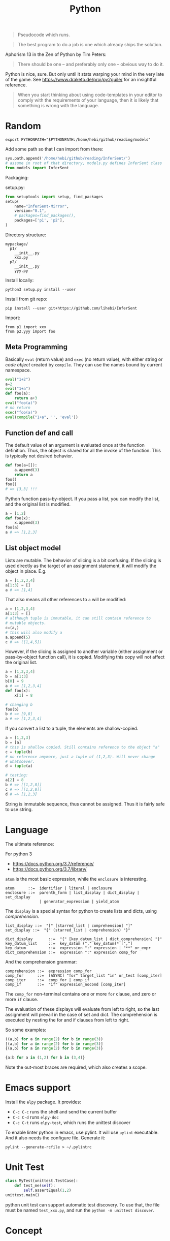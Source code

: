 #+TITLE: Python

#+BEGIN_QUOTE
Pseudocode which runs.
#+END_QUOTE

#+BEGIN_QUOTE
The best program to do a job is one which already ships the solution.
#+END_QUOTE

Aphorism 13 in the Zen of Python by Tim Peters:

#+BEGIN_QUOTE
There should be one – and preferably only one – obvious way to do it.
#+END_QUOTE


Python is nice, sure.  But only until it stats warping your mind in
the very late of the game. See https://www.draketo.de/proj/py2guile/
for an insightful reference.

#+BEGIN_QUOTE
When you start thinking about using code-templates in your editor to
comply with the requirements of your language, then it is likely that
something is wrong with the language.
#+END_QUOTE

* Random

#+BEGIN_EXAMPLE
export PYTHONPATH="$PYTHONPATH:/home/hebi/github/reading/models"
#+END_EXAMPLE

Add some path so that I can import from there:
#+BEGIN_SRC python
sys.path.append('/home/hebi/github/reading/InferSent/')
# assume in root of that directory, models.py defines InferSent class
from models import InferSent
#+END_SRC

Packaging:

setup.py:
#+BEGIN_SRC python
from setuptools import setup, find_packages
setup(
    name="InferSent-Mirror",
    version="0.1",
    # packages=find_packages(),
    packages=['p1', 'p2'],
)
#+END_SRC

Directory structure:
#+BEGIN_EXAMPLE
mypackage/
  p1/
    __init__.py
    xxx.py
  p2/
    __init__.py
    yyy.py
#+END_EXAMPLE

Install locally:
#+BEGIN_EXAMPLE
python3 setup.py install --user
#+END_EXAMPLE

Install from git repo:
#+BEGIN_EXAMPLE
pip install --user git+https://github.com/lihebi/InferSent
#+END_EXAMPLE

Import:
#+BEGIN_EXAMPLE
from p1 import xxx
from p2.yyy import foo
#+END_EXAMPLE







** Meta Programming

Basically =eval= (return value) and =exec= (no return value), with
either string or /code object/ created by =compile=. They can use the
names bound by current namespace.

#+BEGIN_SRC python
eval("1+2")
a=2
eval("1+a")
def foo(a):
    return a+3
eval("foo(a)")
# no return
exec("foo(a)")
eval(compile("1+a", '', 'eval'))
#+END_SRC

** Function def and call
The default value of an argument is evaluated once at the function
definition. Thus, the object is shared for all the invoke of the
function. This is typically not desired behavior.

#+BEGIN_SRC python
def foo(a=[]):
    a.append(3)
    return a
foo()
foo()
# => [3,3] !!!
#+END_SRC

Python function pass-by-object. If you pass a list, you can modify the
list, and the original list is modified.

#+BEGIN_SRC python
a = [1,2]
def foo(x):
    x.append(3)
foo(a)
a # => [1,2,3]
#+END_SRC


** List object model

Lists are mutable.  The behavior of slicing is a bit confusing. If the
slicing is used directly as the target of an assignment statement, it
will modify the object in place. E.g.

#+BEGIN_SRC python
a = [1,2,3,4]
a[1:3] = []
a # => [1,4]
#+END_SRC

That also means all other references to =a= will be modified:

#+BEGIN_SRC python
a = [1,2,3,4]
a[1:3] = []
# although tuple is immutable, it can still contain reference to
# mutable objects.
c=(a,)
# this will also modify a
a.append(5)
c # => ([1,4,5])
#+END_SRC

However, if the slicing is assigned to another variable (either
assignment or pass-by-object function call), it is copied. Modifying
this copy will not affect the original list.

#+BEGIN_SRC python
a = [1,2,3,4]
b = a[1:3]
b[0] = 9
a # => [1,2,3,4]
def foo(x):
    x[1] = 8

# changing b
foo(b)
b # => [9,8]
a # => [1,2,3,4]
#+END_SRC

If you convert a list to a tuple, the elements are shallow-copied.

#+BEGIN_SRC python
a = [1,2,3]
b = [a]
# this is shallow copied. Still contains reference to the object "a"
c = tuple(b)
# no reference anymore, just a tuple of (1,2,3). Will never change
# whatsoever.
d = tuple(a)

# testing:
a[2] = 8
b # => [[1,2,8]]
c # => [[1,2,8]]
d # => [1,2,3]
#+END_SRC

String is immutable sequence, thus cannot be assigned. Thus it is
fairly safe to use string.


* Language
The ultimate reference:
# - language reference: https://docs.python.org/2/reference/
# - standard library: https://docs.python.org/2/library

For python 3
- https://docs.python.org/3.7/reference/
- https://docs.python.org/3.7/library/


=atom= is the most basic expression, while the =enclosure= is interesting.

#+BEGIN_EXAMPLE
atom      ::=  identifier | literal | enclosure
enclosure ::=  parenth_form | list_display | dict_display | set_display
               | generator_expression | yield_atom
#+END_EXAMPLE

The =display= is a special syntax for python to create lists and dicts, using /comprehension/.

#+BEGIN_EXAMPLE
list_display ::=  "[" [starred_list | comprehension] "]"
set_display ::=  "{" (starred_list | comprehension) "}"

dict_display       ::=  "{" [key_datum_list | dict_comprehension] "}"
key_datum_list     ::=  key_datum ("," key_datum)* [","]
key_datum          ::=  expression ":" expression | "**" or_expr
dict_comprehension ::=  expression ":" expression comp_for
#+END_EXAMPLE

And the comprehension grammar:
#+BEGIN_EXAMPLE
comprehension ::=  expression comp_for
comp_for      ::=  [ASYNC] "for" target_list "in" or_test [comp_iter]
comp_iter     ::=  comp_for | comp_if
comp_if       ::=  "if" expression_nocond [comp_iter]
#+END_EXAMPLE

The =comp_for= non-terminal contains one or more =for= clause, and zero or more =if= clause.

The evaluation of these displays will evaluate from left to right, so
the last assignment will prevail in the case of set and dict. The
comprehension is executed by nesting the for and if clauses from left
to right.

So some examples:

#+BEGIN_SRC python
((a,b) for a in range(2) for b in range(3))
[(a,b) for a in range(2) for b in range(3)]
{(a,b) for a in range(2) for b in range(3)}

{a:b for a in (1,2) for b in (3,4)}
#+END_SRC

Note the out-most braces are required, which also creates a scope.

* Emacs support
Install the =elpy= package. It provides:
- =C-c C-c= runs the shell and send the current buffer
- =C-c C-d= runs =elpy-doc=
- =C-c C-t= runs =elpy-test=, which runs the unittest discover

To enable linter python in emacs, use pylint. It will use =pylint=
executable. And it also needs the configure file. Generate it:

#+BEGIN_EXAMPLE
pylint --generate-rcfile > ~/.pylintrc
#+END_EXAMPLE


* Unit Test
#+BEGIN_SRC python
class MyTest(unittest.TestCase):
    def test_me(self):
        self.assertEqual(1,2)
unittest.main()
#+END_SRC

python unit test can support automatic test discovery. To use that,
the file must be named =test_xxx.py=, and run the =python -m unittest discover=.

* Concept

** Scoping
There're four levels:
- current scope
- parent scope
- module scope (global)
- built-in scope

=nonlocal= keyword specify this variable should be referenced to the parent scope.
But, this will not reach global.
Instead, the =global= keyword declares the listed variables to be in the module level scope.

#+BEGIN_QUOTE
The nonlocal statement causes the listed identifiers to refer to previously bound variables in the nearest enclosing scope excluding globals.
#+END_QUOTE

As an example:
#+BEGIN_SRC python
var = 0 # global

def outer():
  var = 1 # parent
  def inner():
    nonlocal var
    var = 2 # local
    global var
    var =3
  inner()
  # var = 2

outer()
# global var = 3
#+END_SRC

** Collection

*** String

**** Concatenation
- concatenate two strings directly by =+=.
- need to convert integer to string before concatenate: =s + str(35)=
- "".join(lst) works

**** split
- ~str.split(sep=None)~ :: default by white space
- ~str.strip()~ :: strip out white space at both begin and end
- ~str.replace(old, new)~ :: replace /all/.
- ~str.startswith(s)~ ::
- ~str.endswith(s)~ ::

**** Slicing
String is an immutable object. It can use slicing. E.g. reversing a
string is as easy as ="hello"[::-1]=!

However, notice that when using a negative step, the slicing should be
=lst[end:begin:-1]=. This is because ~x = i + n*k~:

#+BEGIN_QUOTE
with a third “step” parameter: a[i:j:k] selects all items of a with
index x where x = i + n*k, n >= 0 and i <= x < j.
#+END_QUOTE

Also, the negative step does not always work as expect. E.g. the i
index is included and j is not; the j can not be negative, then how
can I include the first one in the list??

Thus if want to get a reverse of a sub-string, I would get sub-string
first and then reverse it.

*** TODO tuple
*** List
**** Slicing
The slicing syntax is =l[start:end:step]=.
The slicing will return a /new/ list. Change to that list will not change the original one.
#+BEGIN_SRC python
l[4]
l[4:]
l[::2]
l[:-1]
#+END_SRC

However, assign to the slicing itself /will change/ the original one:
#+BEGIN_SRC python
l[1:2] = [4,5,6]
#+END_SRC

Also, assign to a new variable only assign the reference:
#+BEGIN_SRC python
a = [1,2,3]
b = a # only a reference
#+END_SRC

**** create a list
- ~range(stop)~
- ~range(start, stop[, step])~

Creating a matrix:
#+BEGIN_SRC python
newmat=[[-1 for x in range(height)] for y in range(width)]
#+END_SRC

**** Modify a list
- list.append
- list.pop

*** Dictionary
Create:
#+BEGIN_SRC python
x = {'a': 1, 'b': 2}
#+END_SRC
Dictionary is not sorted. Use =collections.OrderedDict= if you want this feature.
Basically it remember the order when the elements are inserted.

#+BEGIN_SRC python
import collections
od = collections.OrderedDict(sorted(d.items()))
#+END_SRC

Merge two dictionary (=x= and =y=):
#+BEGIN_SRC python
z = x.copy()
z.update(y)
#+END_SRC

*** Set
#+BEGIN_SRC python
s = set()
s.add(x)
if x in s:
  pass
#+END_SRC

** Algorithm
*** TODO sort
sort a dictionary by value:
#+BEGIN_SRC python
sorted(dict1, key=dict1.get) # => list
sorted(dict1, key=dict1.get, reverse=True)
#+END_SRC


** Function
*** variadic parameter
use =*args= syntax, and =args= will be a /tuple/:
#+BEGIN_SRC python
  def foo(*args):
    for a in args:
      print a
#+END_SRC

use =**args= to capture all /keyword arguments/.

#+BEGIN_SRC python
def bar(**kwargs):
  for a in kwargs:
    print a, kwargs[a]
#+END_SRC

Combine them together:
#+BEGIN_SRC python
def foobar(kind, *args, **kwargs):
  pass
#+END_SRC

Also, there's a concept for the reverse thing: unpack argument list from a list, with =*list=:
#+BEGIN_SRC python
def foo(a,b):
  pass

l = [1,2]
foo(*l)
#+END_SRC

on python3, this syntax can appear on left side
#+BEGIN_SRC python
first, *rest = [1,2,3,4]
first,*l,last = [1,2,3,4]
#+END_SRC

** Exception
To give a quick feel:
#+BEGIN_SRC python
try:
  pass
except TypeError as e: # capture the exception into a variable
  pass
except AnotherError: # does not capture
  pass
except: # all exception
  pass
else: # if doesn't raise an exception
  pass
finally:
  pass
#+END_SRC

** Lambda
#+BEGIN_SRC python
lambda x : x+2
lambda x: x%2==0
#+END_SRC

The usage of lambda is often in /map/ and /filter/.
- ~map(lambda_exp, mylist)~ will execute the lambda expression on each element of the list, and return a list containing the results.

** Packaging
Exposing API: the following only expose =foo= but not =bar=.
#+BEGIN_SRC python
__all__ = ['foo']
def foo():
  pass
def bar():
  pass
#+END_SRC

*** importing
The local structure directory must contain the =__init__.py= file to be able to import.
#+BEGIN_EXAMPLE
|-- main.py
|-- mypackage
    |-- __init__.py
    |-- a.py
    |-- b.py
    |-- subdir
        |-- __init__.py
        |-- c.py
#+END_EXAMPLE

The import statements should be:
#+BEGIN_SRC python
from mypackage import a
from mypackage.b import foo as myfoo
from mypackage.subdir import c
#+END_SRC


** Thread
#+BEGIN_SRC python
from threading import Thread

class MyThread(Thread):
  def __init__(self, arg):
    Thread.__init__(self)
    self.arg = arg
  def run(self):
    pass

t = MyThread(arg)
t.start()
#+END_SRC

* Type
** Boolean
- =not True=

** Integer
- ~i += 1~

** conversion
- string to integer: ~int('45')~
- integer to string: ~str(45)~
- ASCII to char: ~chr(100)~ returns 'd'
- char to ASCII: ~ord('d')~ returns 100

* Black Tech
If else or:
#+BEGIN_SRC python
var = d.get('key') or 0
# is equal to:
var = d.get('key') if d.get('key') else 0
#+END_SRC

list comprehension

#+BEGIN_SRC python
even_squares = [x**2 for x in l if x%2 == 0]
#+END_SRC

* Pep8
Indent:
- *function and class* should be separated by *2 lines*
- *In a class*, function should be separated by *1 line*
- 1 space before and after variable assignment

Naming
- function, variable, attribute: =func_var_attr=
- protected instance attributes: =_protected_field=
- private instance attributes: =__private_field=
- class and exception: =ClassExceptionName=
- module level constants: =CONSTANT=
- instance method of class should use =self= as first parameter, refer to the object
- class method should use =cls= as first parameter, refer to the class

Expression

| use           | DONT use              |
|---------------+-----------------------|
| =a is not b=  | +=not a is b=+        |
| =if not list= | +~if len(list) == 0~+ |

Import
- always use absolute path
- if must use relative, use =from . import foo= instead of +=import foo=+

** document
One can use one line or multi-line document.
The doc string can be retrieved by =func.__doc__=.
#+BEGIN_SRC python
def func():
  """one line doc"""

def func():
  """The outline

  The above empty line is required.
  Here's the detailed documentation.
  """
#+END_SRC

* IO
#+BEGIN_SRC python
print('xxx', end='')
#+END_SRC

#+BEGIN_SRC python
  f = open('text.txt')
  f.read() # return all content

  f = open('text.txt')
  for line in f:
      print(line)

  with open('a.txt') as f:
      for line in f:
          print(line)
#+END_SRC

read from stdin:
#+BEGIN_SRC python
for line in sys.stdin:
  print(line)
#+END_SRC

get command line argument: =sys.argv=


* Operating System

** Work filesystem:
#+BEGIN_SRC python
import os
for root,dirs,files in os.walk('.'):
  for f in files:
    print f
#+END_SRC

- =os.path.abspath('relative/path/to/file')=
- =os.path.exists("/path/to/file")=
- =os.rename('old', 'new')=
- =os.path.isfile=



** Shell command
- =os.system= :: simply run command
#+BEGIN_SRC python
os.system("some command")
#+END_SRC

- =os.popen= :: access to input output
#+BEGIN_SRC python
stream = os.popen("some command")
stream.read()
#+END_SRC

- =subprocess.Popen=
#+BEGIN_SRC python
p = subprocess.Popen("echo Hello World", shell=True, stdout=subprocess.PIPE)
p.stdout.read()
s = subprocess.check_output('wc -l', stdin=p.stdout)
#+END_SRC

- =subprocess.call= :: this is the same as =subprocess.Popen= except that it waits and gives return code.
#+BEGIN_SRC python
return_code = subprocess.call("echo Hello World", shell=True, stdout=subprocess.DEVNULL)
#+END_SRC

* Standard Library
** Built-in exceptions
#+BEGIN_EXAMPLE
BaseException
 +-- SystemExit
 +-- KeyboardInterrupt
 +-- GeneratorExit
 +-- Exception
      +-- StopIteration
      +-- StandardError
      |    +-- BufferError
      |    +-- ArithmeticError
      |    |    +-- FloatingPointError
      |    |    +-- OverflowError
      |    |    +-- ZeroDivisionError
      |    +-- AssertionError
      |    +-- AttributeError
      |    +-- EnvironmentError
      |    |    +-- IOError
      |    |    +-- OSError
      |    |         +-- WindowsError (Windows)
      |    |         +-- VMSError (VMS)
      |    +-- EOFError
      |    +-- ImportError
      |    +-- LookupError
      |    |    +-- IndexError
      |    |    +-- KeyError
      |    +-- MemoryError
      |    +-- NameError
      |    |    +-- UnboundLocalError
      |    +-- ReferenceError
      |    +-- RuntimeError
      |    |    +-- NotImplementedError
      |    +-- SyntaxError
      |    |    +-- IndentationError
      |    |         +-- TabError
      |    +-- SystemError
      |    +-- TypeError
      |    +-- ValueError
      |         +-- UnicodeError
      |              +-- UnicodeDecodeError
      |              +-- UnicodeEncodeError
      |              +-- UnicodeTranslateError
      +-- Warning
           +-- DeprecationWarning
           +-- PendingDeprecationWarning
           +-- RuntimeWarning
           +-- SyntaxWarning
           +-- UserWarning
           +-- FutureWarning
	   +-- ImportWarning
	   +-- UnicodeWarning
	   +-- BytesWarning
#+END_EXAMPLE

** Built-in
These functions are always available.

Numbers:
- abs(x): absolute value
- divmod(a,b): a pair (a // b, a % b)
- max(arg1, arg2, *args)
- min(arg1, arg2, *args)
- pow(x,y): x^y
- round(x, ndigits=0)
- sum(iterable)

Convertion
- int(x)
- float(x)
- long(x)
- chr(x): ASCII to char
- ord(c): char to ASCII
- bool(x): convert x to bool
- hex(x): convert integer to lowercase hex string prefix with '0x'
- oct(x): integer to octal string
- bin(x): an integer to binary string

Boolean:
- all(iterable): true if all items are true. empty => True
- any(iterable): true if any item is true. empty => False
- cmp(x,y)
  - x<y => negative
  - x=y => 0
  - x>y => positive

Symbol Table
- locals()
- globals()
- dir()

Creation
- dict
- list
- set
- tuple

Other
- len(s): length
- next(iterator)
- print(*objects, sep='', end='\n', file=sys.stdout)
- range(stop): [0,stop)
- range(start, stop, step=1)
- sorted(iterable, cmp, key, reverse=False)
  - key=lambda x: x[1]
- type(obj): get the type of obj
- open(name, mode): return an object of file type.
  - r,w,a,b; + for read and write

** Printing
- pprint.pprint(object, stream=None): pretty print
- 'string {0}, {hello}'.format('yes', hello=2)

** File System
*** os.path
If parameter is not listed, it means a single path.

- =exists=: GOOD. check whether a path exists
- =split=: return a pair (head, tail). tail is the last component,
  without slash. If path ends with slash, tail is empty
  - =basename=: the tail of the split output
  - =dirname=: head of split output
- =normpath=: collapse redundant separators and up level references
- =abspath=: from relative to absolute
  path. normpath(join(os.getcwd(), path))
- =commonprefix(list)=: return the longest path prefix
- =expanduser=: replace the initial component of ~ by the users directory.
- =getsize=: in bytes
- =isabs=: predicate for absolute
- =isfile=:
- =isdir=
- =islink=
- =join(path, *paths)=: join intelligently
- =realpath=: canonical path by following symbolic links

*** TODO pathlib
*** TODO tempfile

** os
*** Env
- os.environ['HOME']
- os.getenv(name)
- os.putenv(name, value)
- os.unsetenv(name)

*** Filesystem
- os.getcwd(): current working directory
- os.chdir(path): change cwd
- os.mkdir(path)
- ~os.listdir(path='.')~: list all in this dir. E.g. ~for item in os.listdir('/path'): print (item)~
- =os.makedirs(path)=: GOOD this is the way to go the make directories
- ~os.remove(path)~: remove a file
- ~os.rmdir()~: remove an empty dir.
- os.removedirs(path): foo/bar/aaa will try to remove aaa, than bar,
  then foo. Don't use! To recursively remove all contents, use
  =shutil.rmtree=
- os.rename(src, dst)
- os.renames(old, new)
- os.rmdir(path): only work if dir is empty
- os.tempnam(): a reasonable absolute name for creating temporary file
  - seems to be vulnerable
- os.walk(top, topdown=True): for each directory including top itself,
  it yields 3-tuple (dirpath, dirnames, filenames). E.g. ~for root,dirs,files in os.walk('/path'): for f in files: print (f);~

*** shutil
- copy(src,dst)
- copytree(src, dst): recursive
- rmtree(path): rm -r
- move(src, dst)

popen family is deprecated. Use subprocess.

*** Process
- os.abort()
- os.execl(path, arg0, arg1, ...)
- os.execle(path, arg0, arg1, ..., env)
- os.execlp(file, arg0, arg1, ...)
- os.execlpe(file, arg0, arg1, ..., env)
- os.execv(path, args)
- os.execve(path, args, env)
- os.execvp(file, args)
- os.execvpe(file, args, env)
- os.folk
- os.wait()


- os.system(cmd): run cmd, return exit code
- os.times(): 5-tuple
  - user time
  - system time
  - childrens user time
  - childrens system time
  - elapsed real time

** io
- f = open('file.txt')
- f = io.StringIO("some string"): in memory text stream
- f = open('file', 'rb')
- f = io.BytesIO(b"some binary data \x00\x01")
- support /with statement/: =with open('file.txt') as file:=
*** IOBase
Methods:
- close()
- flush()
- readline(): return one line
- readlines(): return a list of lines
- seek(offset=0)
  - 0 start
  - 1 current
  - 2 end
- tell(): current position
- writelines(lines): write a list of lines

*** RawIOBase : IOBase (should not use directly)
- read()
- readall()
- readinto(b)
- write(b)

*** BufferedIOBase
- read(): read all
- write(b)
*** FileIO : RawIOBase
*** BytesIO : BufferedIOBase
*** BufferedReader(raw)
- peek()
- read()
*** BufferedWriter(raw)
- flush()
- write()
*** TextIOBase : IOBase
- read()
- readline(size=1)
- seek(offset=0)
- tell()
- write(s): finally the string!
*** TextIOWrapper(buffer) : TextIOBase
*** StringIO
- getvalue()

** time
- time.sleep(secs)
- time.time(): time in seconds since epoch

- strptime(string[, format]): parse a string into time object
  - format default: "%a %b %d %H:%M:%S %Y"
  - time.strptime("30 Nov 00", "%d %b %y") 
- strftime(format[, t]): convert from time object to string
  - %a/A: abbr/full weekday name
  - %b/B: abbr/full month name
  - %Y: year
  - %m: month [01,12]
  - %d: day of the month [01,31]
  - %H: 24-hour [00,23]
  - %I: 12-hour [01,12]
  - %p: AM or PM
  - %M: Minute [00,59]
  - %S: second [00,61]
- gmtime(): in seconds, from epoch
- localtime(): convert gmtime() to local
- clock(): processor time as floating number in seconds

class time.struct_time: returned by gmtime(), localtime() and strptime()

** argparse
#+BEGIN_SRC python
import argparse
parser = argparse.ArgumentParser(descripton='Description here')

parser.add_argument('-q', '--query', help='query github api', require=True)
parser.add_argument('-d', '--download', help='do download', action='store_true')

args = parser.parse_args()
#+END_SRC

The most interesting method is of course the =add_argument=. It
accepts the name, either a single string, =bar=, indicating positional
argument, or a string starting with ~-~, indicating optional
arguments. You can supply =parser.add_argument(-f, --foo)= for short
and full argument. The value is stored as an attribute with the same
name (i.e. =bar=, =foo=) of the result, but you can change it to
anther name via =dest= argument.

An /action/ defines what to do with the argument. It is a string
(!!!). The default is ='store'=, meaning store the supplied value to
the result. If you don't need the value, but just want to know if the
option is supplied, use =store_true= or =store_false=, which differ
only in default value. The action =append= will collect each
occurrence of the argument into a list.

By default, each option consume one argument. You can change this by
the argument =nargs=. If it is an integer, it means how many should be
consumed. The result will be a list, thus in case of =1=, it is still
different from default. It can be a string ='*', '+', '?'=, which
conforms to the regular expression meaning of them. =*= and =+=
produce a list, =+= will get give error when no arguments are
provided, =?= will use =default= if missing.

In case of missing value, the =default= argument can be used to supply
the default value. Otherwise, it is none. You can also use =required=
argument to make sure user supplies something. A value is by default a
string, you can convert it to anther data type by the =type= option,
accepting a data type, e.g. =int=. You might also want to restrict the
choices of the argument, so =choices= is a list of allowed values.


Finally, =help= option can be used to provide help string, and it can
be printed out using =parser.print_help()=.  To test the parser, you
can use =parser.parse_args(['-f', '1', 'bar'])=.

** Regular Expression

construction
#+BEGIN_SRC python
import re
pattern = re.compile('\d+.*$')
#+END_SRC

match
#+BEGIN_SRC python
s = 'this is a test string'
pattern.match(s) # return True or False

#+END_SRC

search
#+BEGIN_SRC python
pattern.findall(s)
#+END_SRC

shorthand
#+BEGIN_SRC python
m = re.match("[pattern]", "string")
m.group()
m = re.search("[pattern]", "string")
m.group()
re.search("pattern", "string", re.IGNORECASE)
m = re.findall("[pattern]", "string")
#+END_SRC

** Concurrent

*** threading
The package name is =threading=, the object is =Thread=.

Functions
- threading.active_count(): number of Thread object
- threading.current_thread(): current Thread object
- threading.enumerate(): return a list of all Thread objects
- threading.meain(): the main Thread object
- threading.local(): the instance of local storage. Different for
  different threads. Typical usage: ~mydata = threading.local()~

Two ways to specify what to run:
- pass a callable object to the =target= argument when constructing Thread
- define a subclass of Thread and override the =run= method.

Methods:
- =start=: start the thread. It will call =run= method in a separate
  thread. The thread terminate when =run= terminate
- =join(timeout=None)=: the calling thread will block until this thread terminate
  - timeout should be float in seconds
- =is_alive=: test whether the thread terminate

*** Thread Sync
class threading.Lock
- acquire()
- release()

class threading.RLock
- this is recursive lock. The same thread can acquire the lock
  multiple times. They will be nested and only when the last release
  is called, the lock can be acquired by another thead
- acquire()
- release()


class threading.Condition(lock=None)
- the lock must be a Lock or RLock. If none, a RLock is created
- acquire()
- release()
- wait(timeout=None): wait until notified
  - release underlying lock
  - block until notify
  - re-acquire the lock and return
  - typical usage: =while not item_is_available(): cv.wait()=
  - often use =with= statement: =with cv: cv.wait_for(pred); get();
- wait_for(predicate, timeout=None)
  - this is same as =while not predicate(): cv.wait()=, thus more
    convenient than =wait=
- notify(n=1): notify one thread
- notify_all(): notify all threads waiting on this condition

class threading.Semaphore: this class manage resources with limited capacity.
- acquire(): decrease capacity
- release(): increase capacity

class threading.Event
- is_set():
- set(): set flag to true
- clear(): set flag to false
- wait(timeout=None): block until internal flag is true

class threading.Timer(interval, function) : Thread
- interval is float in seconds, function is callable. use =start=
  method to start the thread, and the function will be called after
  the delay.
- cancel(): stop the timer and cancel the execution. Only work if the
  the timer is still waiting.

class threading.Barrier(parties, action=None, timeout=None)
- parties is integer. Every thread calling wait will block, until
  /parties/ number of such call is called. Then all players unblock
  and do things simultaneously.
- wait(timeout=None)
- reset(): reset the barrier. The thread waiting for it will receive =BrokenBarrierError=
- abort(): all current and /future/ wait call for it will get =BrokenBarrierError=
- parties: number of parties
- n_waiting: number of current waiting
- broken: True or False

**** Using with statement
Lock, RLock, Condition, Semaphore can be used.

#+BEGIN_SRC python
with somelock:
  # do somthing
#+END_SRC

is equivalent to:
#+BEGIN_SRC python
somelock.acquire()
try:
  # do something
finally:
  somelock.release()
#+END_SRC

*** multiprocessing
This provide multiprocessing.Process class, having similar API with
Thread.  It seems to use fork but don't have explicit exec on the
document?? Wired and seems just do something thread can do (except the
sharing of memory of course).

*** Process (subprocess module)
- subprocess.run(args, *, stdin=None, input=None, stdout=None,
  stderr=None, shell=False, timeout=None, check=False)
  - run the command and wait for it to complete. Return a
    =CompleteProcess= instance.
  - if check is True, raise CalledProcessError exception if return
    code non-zero. This replace the check_call and check_output.

class subprocess.CompletedProcess
- args
- returncode
- stdout: captured if PIPE is passed to stdout 
- stderr: captured if PIPE is passed to stderr
- check_returncode(): if returncode is non-zero, raise CalledProcessError

Variables:
- subprocess.DEVNULL
- subprocess.PIPE
- subprocess.STDOUT: this is only used in the place of stderr to redirect it to stdout

class subprocess.CalledProcessError
- returncode
- cmd
- output: same as stdout
- stdout
- stderr

The followings are from 2.7, now only use run.
- subprocess.call(args, *, stdin=None, stdout=None, stderr=None, shell=False)
  - args: a list of argument, including arg0
  - it can also be a string due to that *
  - it will wait, then return returncode
  - do not use stdout=PIPE, use communicate() instead TODO
  - use shell=True is bad, but it can give me
    - shell pipes
    - filename wildcard
    - env variable expansion
    - ~ expansion
- check_call(args, *, ...): same as call, except it will raise exception if return non-0
- check_output(args, *, stdin=None, stderr=None, shell=False, universal_newlines=False)
  - if return non-0, raise exception. Otherwise return the stdout

Popen object
- Popen constructor
  - args, bufsize=0, executable=None,
  - stdin=None, stdout=None, stderr=None,
  - preexec_fn=None, close_fds=False,
  - shell=False, cwd=None, env=None,
  - universal_newlines=False, startupinfo=None, creationflags=0
- Popen.poll(): check if child process has terminated. Set and return
  returncode.
- Popen.wait(): wait for process to terminate. Don't use PIPE with this.
- Popen.communicate(input=None): to use this, the corresponding stdin,
  stdout, stderr should be set to PIPE.
  - send data to stdin (string)
  - read data from stdout and stderr (it returns a tuple (out, err))
  - wait for termination
- Popen.sned_signal(signal)
- Popen.terminate(): send SIGTERM
- Popen.kill(): send SIGKILL
- Popen.pid
- Popen.returncode
  - set by poll and wait (and indirectly by communicate)
  - None indicate hasn't terminated
  - -N means terminated by signal N

** Internet
*** urllib.request
package urllib.request

Functions
- urlopen(url, data=None)
  - url can be a string or Request object
  - for http and https, returns a http.client.HTTPResponse object
  - for FTP, file, data urls, return a urllib.response.addinfourl object
- pathname2url(path): do quoting
- url2pathname(path): do unquoting

class Request
- constructor: (url, data=None, headers={}, method=None)
  - url: a string
  - headers: a dictionary.
  - method: a string. 'GET' is default. Available values: 'HEAD', 'POST'
methods:
  - get_method()
  - add_header(key, val)
  - has_header(key)
  - get_header(key)
  - remove_header(key)
  - get_full_url()
  - header_items(): return a list of tuples (key, value)

#+BEGIN_SRC python
  req = request.Request(query)
  req.add_header("Authorization", "token " + token)
  response = request.urlopen(req)
  s = response.read().decode('utf8')
  langj = json.loads(s);
  # deprecated
  urllib.request.urlretrieve(url[, filename])
#+END_SRC

*** urllib.parse
- quote(string)
- quote_plus(string)
- unquote(string)
- unquote_plus(string)
- urlencode(query)

** Data
*** Json

#+BEGIN_SRC python
import json
json.dumps({"C": 0, "D": 1})
json.loads("a string of json")

json.dump(obj, fp, indent=2)
json.load(fp)
#+END_SRC

* Third party libraries


** urllib
#+BEGIN_SRC python
from urllib import request
import json

url = 'https://api.github.com'
api = '/search/repositories'
query = 'language:C&stars:>10&per_page='+size
response = request.urlopen(url+api+"?q="+query)

s = response.read().decode('utf8')
j = json.loads(s)
# j will be a mix of list and dict
#+END_SRC

** XML

#+BEGIN_SRC python
import xml.etree.ElementTree as ET
root = ET.fromstring(s)
# XPath
nodes = root.findall('{http://www.sdml.info/srcML/src}function')
for node in nodes:
  # do with node
  pass
#+END_SRC

APIs
- =node.find(XPath)=
- =node.findall(XPath)=
- =node.get(Attribute)=
- =node.text=
** Requests
http://docs.python-requests.org/en/master/

** BeautifulSoup
The package is called =BeautifulSoup4=.

The preface to use the package:


#+BEGIN_src python
from bs4 import BeautifulSoup
BeautifulSoup('<html>string</html>')
with open('a.html') as fp:
    BeautifulSoup(fp)
#+END_src


Each node can be used as a data structure, with the following fields:
- =name=: the tag name
- =string=: the (first?) string directly embedded inside the node
- =strings=: a list of the strings
- =a-tag=: the first child that is of that tag
- =attrs=: a list of all attribute names
- =children=: going downwards
- =descendants=: intuitive
- =parent=
- =parents=: wow, this should be called ancestor?
- =next_sibling=, =previous_sibling=


It can also be used as a dictionary of its attributes,
e.g. =s['href']=. This should be a string. It is equivalent to using
the =get= method with the class name.

Several methods are of particular interests.
- =get_text()=: return all text in the node

You can also execute a query on it. In general, =find_all= returns a
list, while =find= returns the first one. There are also some methods
in this family, namely =find_next_siblings=, =find_parents=. E.g.
- =s.find_all('a')=: return a list of all 'a' tag nodes

Or it can be a query respecting css id and classes. Although =find=
has some support for id and class, the =select= is easier to use.
- =s.select("body a")=: non-direct
- =s.select("p > a")=: direct
- =s.select(p.c#id)=: class and id
- =s.select(p > #id)=: mix
- =s.select(a[href^=xxx])=: filtering based on attribute values



** click http://click.pocoo.org/5/
** matplotlib
#+BEGIN_SRC python
import matplotlib.pyplot as plt

# plot some random staff
plt.plot([1,2,3,4])
plt.show()

# plot a mnist digit
(x_train, y_train), (x_test, y_test) = tf.keras.datasets.mnist.load_data()
# since the data is just an array (28,28), imshow must have converted
# it to image pixel properly
plt.imshow(x_train[7777], cmap='Greys')
# must call plt.show() to open the figure window. Or, execute
# %matplotlib in the REPL, you can get the image directly after
# imshow().
plt.show()

# plot to a file
pylab.ioff()
plot([1, 2, 3])
savefig("/tmp/test.png")
#+END_SRC

** Deep Learning Framework
Select visible GPU in a multi-GPU setting:
#+BEGIN_SRC py
os.environ['CUDA_VISIBLE_DEVICES'] = '3'
#+END_SRC

CUDA setup

1. Install Nvidia driver. This can be done using Ubuntu's software
   center. But this is the stable version, not newest
2. Install cuda. To =/usr/local/cuda-10.0=. I use the "runfile", with
   the =--override= option (otherwise throw gcc version not supported
   error).
3. Install cudnn by copying header files and library files into =/usr/local/cuda-10.0=
4. Configure

#+BEGIN_EXAMPLE
CUDA_PATH=/usr/local/cuda-10.0
export LD_LIBRARY_PATH="$CUDA_PATH/lib64:$LD_LIBRARY_PATH"
export PATH="$CUDA_PATH/bin:$PATH"
export LD_LIBRARY_PATH="$LD_LIBRARY_PATH:$CUDA_PATH/extras/CUPTI/lib64"
#+END_EXAMPLE

